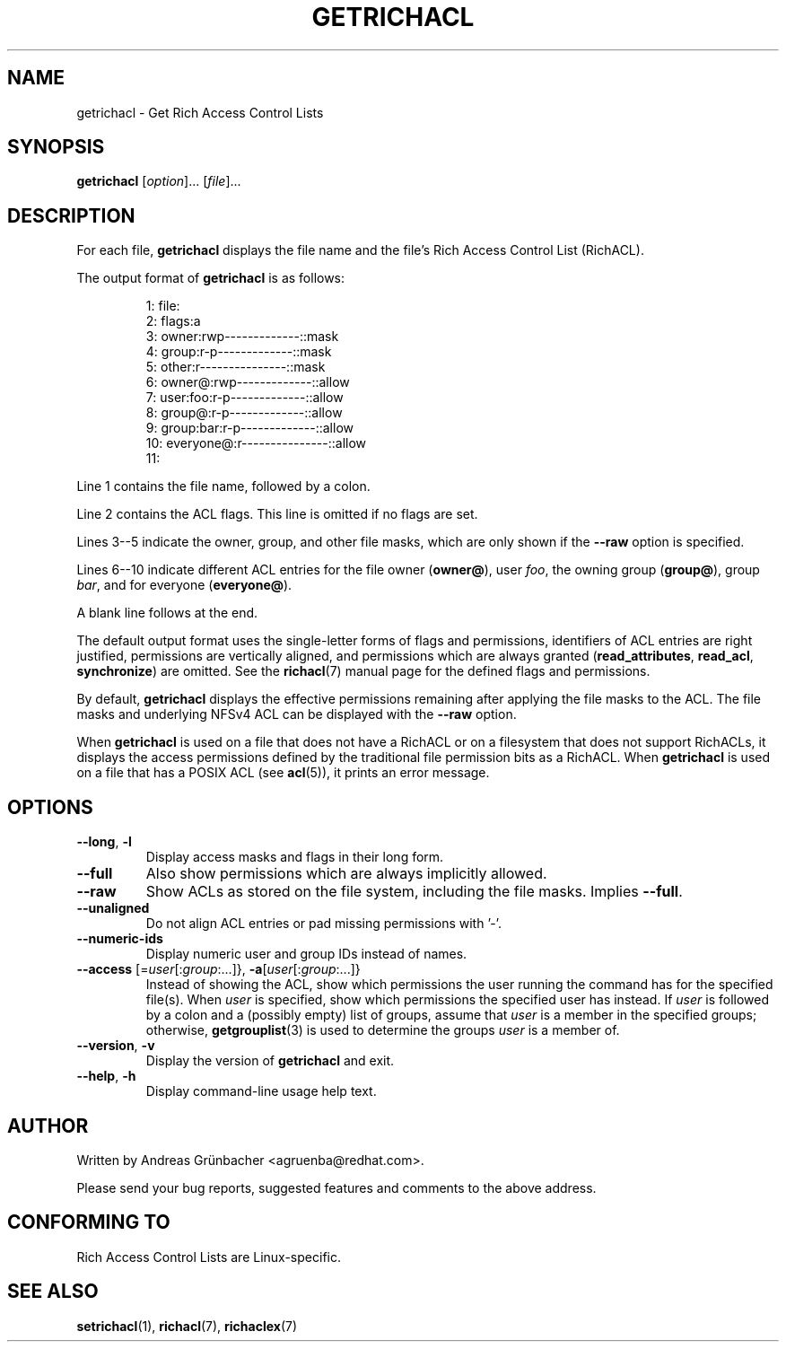 .\"
.\" RichACL Manual Pages
.\"
.\" Copyright (C) 2015,2016  Red Hat, Inc.
.\" Written by Andreas Gruenbacher <agruenba@redhat.com>
.\" This is free documentation; you can redistribute it and/or
.\" modify it under the terms of the GNU General Public License as
.\" published by the Free Software Foundation; either version 2 of
.\" the License, or (at your option) any later version.
.\"
.\" The GNU General Public License's references to "object code"
.\" and "executables" are to be interpreted as the output of any
.\" document formatting or typesetting system, including
.\" intermediate and printed output.
.\"
.\" This manual is distributed in the hope that it will be useful,
.\" but WITHOUT ANY WARRANTY; without even the implied warranty of
.\" MERCHANTABILITY or FITNESS FOR A PARTICULAR PURPOSE.  See the
.\" GNU General Public License for more details.
.\"
.\" You should have received a copy of the GNU General Public
.\" License along with this manual.  If not, see
.\" <http://www.gnu.org/licenses/>.
.\"
.TH GETRICHACL 7 2016-02-23 "Linux" "Rich Access Control Lists"
.SH NAME
getrichacl \- Get Rich Access Control Lists
.SH SYNOPSIS
.B getrichacl
.RI [ option "]... [" file ]...
.SH DESCRIPTION
For each file,
.B getrichacl
displays the file name and the file's Rich Access Control List (RichACL).
.PP
The output format of
.B getrichacl
is as follows:
.PP
.fam C
.RS
.nf
 1:  file:
 2:      flags:a
 3:      owner:rwp-------------::mask
 4:      group:r-p-------------::mask
 5:      other:r---------------::mask
 6:     owner@:rwp-------------::allow
 7:   user:foo:r-p-------------::allow
 8:     group@:r-p-------------::allow
 9:  group:bar:r-p-------------::allow
10:  everyone@:r---------------::allow
11:
.fi
.RE
.fam T
.PP
Line 1 contains the file name, followed by a colon.
.PP
Line 2 contains the ACL flags. This line is omitted if no flags are set.
.PP
Lines 3--5 indicate the owner, group, and other file masks, which are only
shown if the \fB\-\-raw\fR option is specified.
.PP
Lines 6--10 indicate different ACL entries for the file owner
.RB ( owner@ ),
user \fIfoo\fR, the owning group
.RB ( group@ ),
group \fIbar\fR, and for everyone
.RB ( everyone@ ).
.PP
A blank line follows at the end.
.PP
The default output format uses the single-letter forms of flags and
permissions, identifiers of ACL entries are right justified, permissions are
vertically aligned, and permissions which are always granted
.RB ( read_attributes ", " read_acl ", " synchronize )
are omitted. See the
.BR richacl (7)
manual page for the defined flags and permissions.
.PP
By default,
.B getrichacl
displays the effective permissions remaining after applying the file masks to
the ACL.  The file masks and underlying NFSv4 ACL can be displayed with the
\fB\-\-raw\fR option.
.PP
When
.B getrichacl
is used on a file that does not have a RichACL or on a filesystem that does not
support RichACLs, it displays the access permissions defined by the traditional
file permission bits as a RichACL. When
.B getrichacl
is used on a file that has a POSIX ACL (see
.BR acl (5)),
it prints an error message.
.SH OPTIONS
.TP
\fB\-\-long\fR, \fB\-l\fR
Display access masks and flags in their long form.
.TP
\fB\-\-full\fR
Also show permissions which are always implicitly allowed.
.TP
\fB\-\-raw\fR
Show ACLs as stored on the file system, including the file masks. Implies
\fB\-\-full\fR.
.TP
\fB\-\-unaligned\fR
Do not align ACL entries or pad missing permissions with '-'.
.TP
\fB\-\-numeric-ids\fR
Display numeric user and group IDs instead of names.
.TP
\fB\-\-access\fR [=\fIuser\fR[:\fIgroup\fR:...]}, \fB\-a\fR[\fIuser\fR[:\fIgroup\fR:...]}
Instead of showing the ACL, show which permissions the user running the command
has for the specified file(s).  When \fIuser\fR is specified, show which
permissions the specified user has instead.  If \fIuser\fR is followed by a
colon and a (possibly empty) list of groups, assume that \fIuser\fR is a member
in the specified groups; otherwise,
.BR getgrouplist (3)
is used to determine the groups \fIuser\fR is a member of.
.TP
\fB\-\-version\fR, \fB\-v\fR
Display the version of
.B getrichacl
and exit.
.TP
\fB\-\-help\fR, \fB\-h\fR
Display command-line usage help text.
.SH AUTHOR
Written by Andreas Grünbacher <agruenba@redhat.com>.
.PP
Please send your bug reports, suggested features and comments to the above address.
.SH CONFORMING TO
Rich Access Control Lists are Linux-specific.
.SH SEE ALSO
.BR setrichacl (1),
.BR richacl (7),
.BR richaclex (7)
